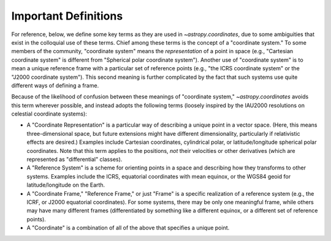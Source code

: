 .. _astropy-coordinates-definitions:

Important Definitions
*********************

For reference, below, we define some key terms as they are used in
`~astropy.coordinates`, due to some ambiguities that exist in the
colloquial use of these terms. Chief among these terms is the concept
of a "coordinate system." To some members of the community, "coordinate
system" means the *representation* of a point in space (e.g., "Cartesian
coordinate system" is different from "Spherical polar coordinate
system"). Another use of "coordinate system" is to mean a unique
reference frame with a particular set of reference points (e.g., "the
ICRS coordinate system" or the "J2000 coordinate system"). This second
meaning is further complicated by the fact that such systems use quite
different ways of defining a frame.

Because of the likelihood of confusion between these meanings of
"coordinate system," `~astropy.coordinates` avoids this term wherever
possible, and instead adopts the following terms (loosely inspired by
the IAU2000 resolutions on celestial coordinate systems):

* A "Coordinate Representation" is a particular way of describing a unique
  point in a vector space. (Here, this means three-dimensional space, but future
  extensions might have different dimensionality, particularly if relativistic
  effects are desired.) Examples include Cartesian coordinates, cylindrical
  polar, or latitude/longitude spherical polar coordinates. Note that this term
  applies to the positions, *not* their velocities or other derivatives (which
  are represented as "differential" classes).

* A "Reference System" is a scheme for orienting points in a space and
  describing how they transforms to other systems. Examples include the ICRS,
  equatorial coordinates with mean equinox, or the WGS84 geoid for
  latitude/longitude on the Earth.

* A "Coordinate Frame," "Reference Frame," or just "Frame" is a specific
  realization of a reference system (e.g., the ICRF, or J2000 equatorial
  coordinates). For some systems, there may be only one meaningful frame, while
  others may have many different frames (differentiated by something like a
  different equinox, or a different set of reference points).

* A "Coordinate" is a combination of all of the above that specifies a unique
  point.
